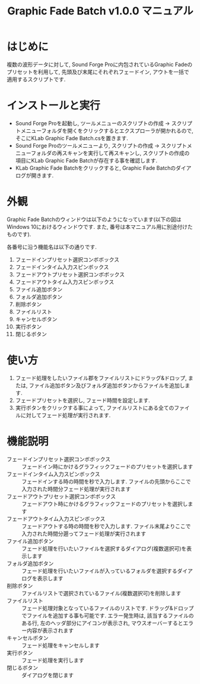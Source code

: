 #+TITLE: Graphic Fade Batch v1.0.0 マニュアル

* はじめに
複数の波形データに対して, Sound Forge Proに内包されているGraphic Fadeのプリセットを利用して, 先頭及び末尾にそれぞれフェードイン, アウトを一括で適用するスクリプトです.

* インストールと実行
- Sound Forge Proを起動し, ツールメニューのスクリプトの作成 -> スクリプトメニューフォルダを開くをクリックするとエクスプローラが開かれるので, そこにKLab Graphic Fade Batch.csを置きます.
- Sound Forge Proのツールメニューより, スクリプトの作成 -> スクリプトメニューフォルダの再スキャンを実行して再スキャンし, スクリプトの作成の項目にKLab Graphic Fade Batchが存在する事を確認します.
- KLab Graphic Fade Batchをクリックすると, Graphic Fade Batchのダイアログが開きます.

* 外観
Graphic Fade Batchのウィンドウは以下のようになっています(以下の図はWindows 10におけるウィンドウです. また, 番号は本マニュアル用に別途付けたものです).
[[file:main_dialog_init.png]]


各番号に沿う機能名は以下の通りです.
1. フェードインプリセット選択コンボボックス
2. フェードインタイム入力スピンボックス
3. フェードアウトプリセット選択コンボボックス
4. フェードアウトタイム入力スピンボックス
5. ファイル追加ボタン
6. フォルダ追加ボタン
7. 削除ボタン
8. ファイルリスト
9. キャンセルボタン
10. 実行ボタン
11. 閉じるボタン

* 使い方
1. フェード処理をしたいファイル郡をファイルリストにドラッグ&ドロップ, または, ファイル追加ボタン及びフォルダ追加ボタンからファイルを追加します.
2. フェードプリセットを選択し, フェード時間を設定します.
3. 実行ボタンをクリックする事によって, ファイルリストにある全てのファイルに対してフェード処理が実行されます.

* 機能説明
- フェードインプリセット選択コンボボックス :: フェードイン時にかけるグラフィックフェードのプリセットを選択します
- フェードインタイム入力スピンボックス :: フェードインする時の時間を秒で入力します. ファイルの先頭からここで入力された時間分フェード処理が実行されます
- フェードアウトプリセット選択コンボボックス :: フェードアウト時にかけるグラフィックフェードのプリセットを選択します
- フェードアウトタイム入力スピンボックス :: フェードアウトする時の時間を秒で入力します. ファイル末尾よりここで入力された時間分遡ってフェード処理が実行されます
- ファイル追加ボタン :: フェード処理を行いたいファイルを選択するダイアログ(複数選択可)を表示します
- フォルダ追加ボタン :: フェード処理を行いたいファイルが入っているフォルダを選択するダイアログを表示します
- 削除ボタン :: ファイルリストで選択されているファイル(複数選択可)を削除します
- ファイルリスト :: フェード処理対象となっているファイルのリストです. ドラッグ&ドロップでファイルを追加する事も可能です. エラー発生時は, 該当するファイルのある行, 左のヘッダ部分にアイコンが表示され, マウスオーバーするとエラー内容が表示されます
- キャンセルボタン :: フェード処理をキャンセルします
- 実行ボタン :: フェード処理を実行します
- 閉じるボタン :: ダイアログを閉じます
